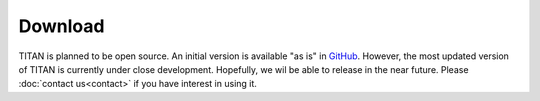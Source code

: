 .. index:: Download
.. sectionauthor:: Filipe Guimarães <f.guimaraes@fz-juelich.de>

********
Download
********

TITAN is planned to be open source. An initial version is available "as is" in `GitHub <http://github.com/filipesmg/TITAN>`_.
However, the most updated version of TITAN is currently under close development.
Hopefully, we wil be able to release in the near future. 
Please :doc:`contact us<contact>` if you have interest in using it.


